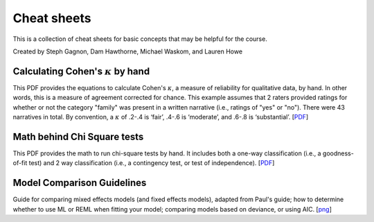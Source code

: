 Cheat sheets
================

This is a collection of cheat sheets for basic concepts that may be
helpful for the course.

Created by Steph Gagnon, Dam Hawthorne, Michael Waskom, and Lauren Howe

Calculating Cohen's :math:`\kappa` by hand
----------------------------

This PDF provides the equations to calculate Cohen's :math:`\kappa`, a measure of 
reliability for qualitative data, by hand. In other words, this is a measure of 
agreement corrected for chance. This example assumes that 2 raters provided 
ratings for whether or not the category "family" was present in a written narrative 
(i.e., ratings of "yes" or "no"). There were 43 narratives in total. By convention, a 
:math:`\kappa` of .2-.4 is ‘fair’, .4-.6 is ‘moderate’, and .6-.8 is ‘substantial’.
[`PDF <http://www.stanford.edu/class/psych253/cheatsheets/kappa.pdf>`_]


Math behind Chi Square tests
----------------------------

This PDF provides the math to run chi-square tests by hand. It includes both a
one-way classification (i.e., a goodness-of-fit test) and 2 way classification
(i.e., a contingency test, or test of independence).
[`PDF <http://www.stanford.edu/class/psych252/tutorials/ChiSquared_math.pdf>`_]


Model Comparison Guidelines
---------------------------

Guide for comparing mixed effects models (and fixed effects models), adapted from Paul's guide; 
how to determine whether to use ML or REML when fitting your model; comparing models based on 
deviance, or using AIC. 
[`png <http://www.stanford.edu/class/psych252/tutorials/model_comparisons.png>`_]
